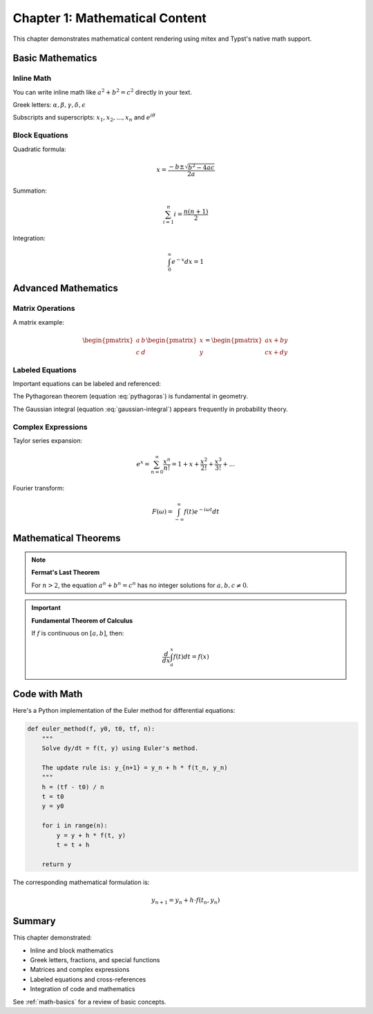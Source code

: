 Chapter 1: Mathematical Content
================================

This chapter demonstrates mathematical content rendering using mitex
and Typst's native math support.

.. _math-basics:

Basic Mathematics
-----------------

Inline Math
~~~~~~~~~~~

You can write inline math like :math:`a^2 + b^2 = c^2` directly in your text.

Greek letters: :math:`\alpha, \beta, \gamma, \delta, \epsilon`

Subscripts and superscripts: :math:`x_1, x_2, ..., x_n` and :math:`e^{i\theta}`

Block Equations
~~~~~~~~~~~~~~~

Quadratic formula:

.. math::

   x = \frac{-b \pm \sqrt{b^2 - 4ac}}{2a}

Summation:

.. math::

   \sum_{i=1}^{n} i = \frac{n(n+1)}{2}

Integration:

.. math::

   \int_0^\infty e^{-x} dx = 1

Advanced Mathematics
--------------------

Matrix Operations
~~~~~~~~~~~~~~~~~

A matrix example:

.. math::

   \begin{pmatrix}
   a & b \\
   c & d
   \end{pmatrix}
   \begin{pmatrix}
   x \\
   y
   \end{pmatrix}
   =
   \begin{pmatrix}
   ax + by \\
   cx + dy
   \end{pmatrix}

Labeled Equations
~~~~~~~~~~~~~~~~~

Important equations can be labeled and referenced:

.. math::
   :label: pythagoras

   a^2 + b^2 = c^2

The Pythagorean theorem (equation :eq:`pythagoras`) is fundamental in geometry.

.. math::
   :label: gaussian-integral

   \int_{-\infty}^{\infty} e^{-x^2} dx = \sqrt{\pi}

The Gaussian integral (equation :eq:`gaussian-integral`) appears frequently
in probability theory.

Complex Expressions
~~~~~~~~~~~~~~~~~~~

Taylor series expansion:

.. math::

   e^x = \sum_{n=0}^{\infty} \frac{x^n}{n!} = 1 + x + \frac{x^2}{2!} + \frac{x^3}{3!} + ...

Fourier transform:

.. math::

   F(\omega) = \int_{-\infty}^{\infty} f(t) e^{-i\omega t} dt

Mathematical Theorems
---------------------

.. note::

   **Fermat's Last Theorem**

   For :math:`n > 2`, the equation :math:`a^n + b^n = c^n` has no integer
   solutions for :math:`a, b, c \neq 0`.

.. important::

   **Fundamental Theorem of Calculus**

   If :math:`f` is continuous on :math:`[a, b]`, then:

   .. math::

      \frac{d}{dx} \int_a^x f(t) dt = f(x)

Code with Math
--------------

Here's a Python implementation of the Euler method for differential equations:

.. code-block:: python

   def euler_method(f, y0, t0, tf, n):
       """
       Solve dy/dt = f(t, y) using Euler's method.

       The update rule is: y_{n+1} = y_n + h * f(t_n, y_n)
       """
       h = (tf - t0) / n
       t = t0
       y = y0

       for i in range(n):
           y = y + h * f(t, y)
           t = t + h

       return y

The corresponding mathematical formulation is:

.. math::

   y_{n+1} = y_n + h \cdot f(t_n, y_n)

Summary
-------

This chapter demonstrated:

- Inline and block mathematics
- Greek letters, fractions, and special functions
- Matrices and complex expressions
- Labeled equations and cross-references
- Integration of code and mathematics

See :ref:`math-basics` for a review of basic concepts.
